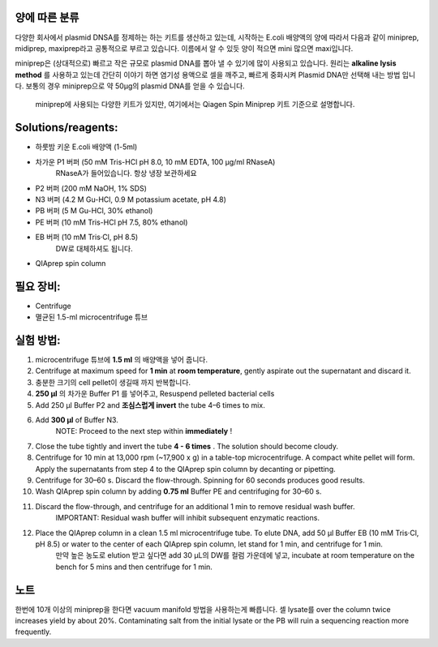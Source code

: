 .. title: Miniprep
.. slug: miniprep
.. date: 2017-12-19 09:23:28 UTC+09:00
.. tags: protocols
.. category: protocols 
.. link: 
.. description: Purified plasmid DNA from e.coli
.. type: text

양에 따른 분류
----------------
다양한 회사에서 plasmid DNSA를 정제하는 하는 키트를 생산하고 있는데, 시작하는 E.coli 배양액의 양에 따라서 다음과 같이 miniprep, midiprep, maxiprep라고 공통적으로 부르고 있습니다. 이름에서 알 수 있듯 양이 적으면 mini 많으면 maxi입니다.

miniprep은 (상대적으로) 빠르고 작은 규모로 plasmid DNA를 뽑아 낼 수 있기에 많이 사용되고 있습니다. 원리는 **alkaline lysis method** 를 사용하고 있는데 간단히 이야기 하면 염기성 용액으로 셀을 깨주고, 빠르게 중화시켜 Plasmid DNA만 선택해 내는 방법 입니다. 보통의 경우 miniprep으로 약 50µg의 plasmid DNA를 얻을 수 있습니다.  

  miniprep에 사용되는 다양한 키트가 있지만, 여기에서는 Qiagen Spin Miniprep 키트 기준으로 설명합니다.

Solutions/reagents:
-------------------

-  하룻밤 키운 E.coli 배양액 (1-5ml)
-  차가운 P1 버퍼 (50 mM Tris-HCl pH 8.0, 10 mM EDTA, 100 µg/ml RNaseA)
    RNaseA가 들어있습니다. 항상 냉장 보관하세요
-  P2 버퍼 (200 mM NaOH, 1% SDS)
-  N3 버퍼 (4.2 M Gu-HCl, 0.9 M potassium acetate, pH 4.8)
-  PB 버퍼 (5 M Gu-HCl, 30% ethanol)
-  PE 버퍼 (10 mM Tris-HCl pH 7.5, 80% ethanol)
-  EB 버퍼 (10 mM Tris·Cl, pH 8.5)
    DW로 대체하셔도 됩니다.
-  QIAprep spin column

필요 장비:
----------

-  Centrifuge
-  멸균된 1.5-ml microcentrifuge 튜브

실험 방법:
-----------

#. microcentrifuge  튜브에 **1.5 ml** 의 배양액을 넣어 줍니다.
#. Centrifuge at maximum speed for **1 min** at **room temperature**, gently aspirate out the supernatant and discard it.
#. 충분한 크기의 cell pellet이 생길때 까지 반복합니다.
#. **250 µl** 의 차가운 Buffer P1 를 넣어주고, Resuspend pelleted bacterial cells
#. Add 250 μl Buffer P2 and **조심스럽게 invert** the tube 4–6 times to mix.
#. Add **300 µl** of Buffer N3. 
    NOTE: Proceed to the next step within **immediately** !
#. Close the tube tightly and invert the tube **4 - 6 times** . The solution should become cloudy.
#. Centrifuge for 10 min at 13,000 rpm (~17,900 x g) in a table-top microcentrifuge. A compact white pellet will form. Apply the supernatants from step 4 to the QIAprep spin column by decanting or pipetting.
#. Centrifuge for 30–60 s. Discard the flow-through. Spinning for 60 seconds produces good results.
#. Wash QIAprep spin column by adding **0.75 ml** Buffer PE and centrifuging for 30–60 s.
#. Discard the flow-through, and centrifuge for an additional 1 min to remove residual wash buffer. 
    IMPORTANT: Residual wash buffer will inhibit subsequent enzymatic reactions. 
#. Place the QIAprep column in a clean 1.5 ml microcentrifuge tube. To elute DNA, add 50 μl Buffer EB (10 mM Tris·Cl, pH 8.5) or water to the center of each QIAprep spin column, let stand for 1 min, and centrifuge for 1 min.
    만약 높은 농도로 elution 받고 싶다면 add 30 μL의 DW를 컬럼 가운데에 넣고, incubate at room temperature on the bench for 5 mins and then centrifuge for 1 min.

노트
----------
한번에 10개 이상의 miniprep을 한다면 vacuum manifold 방법을 사용하는게 빠릅니다. 
셀 lysate를 over the column twice increases yield by about 20%.
Contaminating salt from the initial lysate or the PB will ruin a sequencing reaction more frequently.